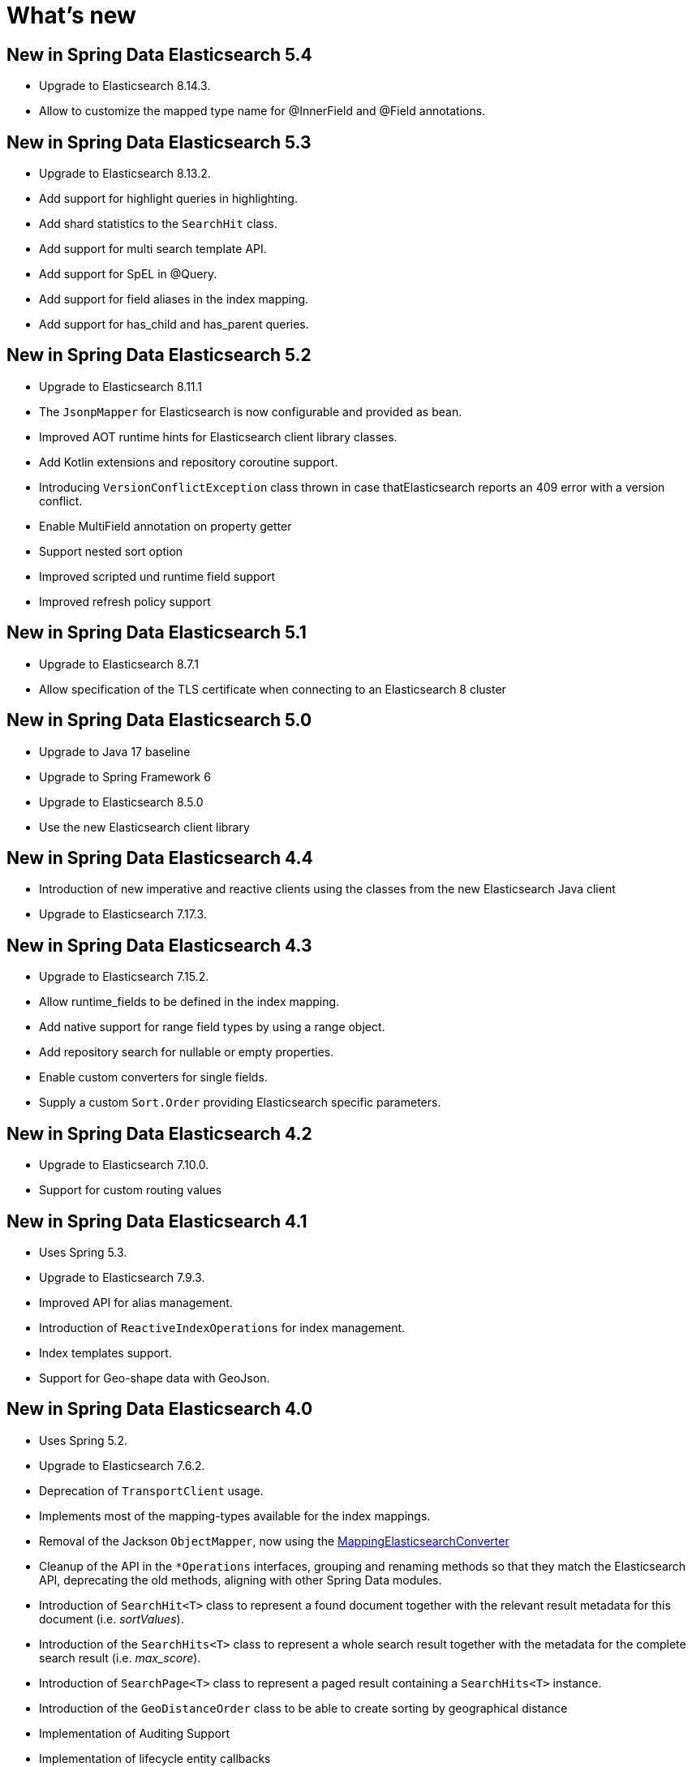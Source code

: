 [[new-features]]
= What's new

[[new-features.5-4-0]]
== New in Spring Data Elasticsearch 5.4

* Upgrade to Elasticsearch 8.14.3.
* Allow to customize the mapped type name for @InnerField and @Field annotations.

[[new-features.5-3-0]]
== New in Spring Data Elasticsearch 5.3

* Upgrade to Elasticsearch 8.13.2.
* Add support for highlight queries in highlighting.
* Add shard statistics to the `SearchHit` class.
* Add support for multi search template API.
* Add support for SpEL in @Query.
* Add support for field aliases in the index mapping.
* Add support for has_child and has_parent queries.

[[new-features.5-2-0]]
== New in Spring Data Elasticsearch 5.2

* Upgrade to Elasticsearch 8.11.1
* The `JsonpMapper` for Elasticsearch is now configurable and provided as bean.
* Improved AOT runtime hints for Elasticsearch client library classes.
* Add Kotlin extensions and repository coroutine support.
* Introducing `VersionConflictException` class thrown in case thatElasticsearch reports an 409 error with a version conflict.
* Enable MultiField annotation on property getter
* Support nested sort option
* Improved scripted und runtime field support
* Improved refresh policy support

[[new-features.5-1-0]]
== New in Spring Data Elasticsearch 5.1

* Upgrade to Elasticsearch 8.7.1
* Allow specification of the TLS certificate when connecting to an Elasticsearch 8 cluster

[[new-features.5-0-0]]
== New in Spring Data Elasticsearch 5.0

* Upgrade to Java 17 baseline
* Upgrade to Spring Framework 6
* Upgrade to Elasticsearch 8.5.0
* Use the new Elasticsearch client library

[[new-features.4-4-0]]
== New in Spring Data Elasticsearch 4.4

* Introduction of new imperative and reactive clients using the classes from the new Elasticsearch Java client
* Upgrade to Elasticsearch 7.17.3.

[[new-features.4-3-0]]
== New in Spring Data Elasticsearch 4.3

* Upgrade to Elasticsearch 7.15.2.
* Allow runtime_fields to be defined in the index mapping.
* Add native support for range field types by using a range object.
* Add repository search for nullable or empty properties.
* Enable custom converters for single fields.
* Supply a custom `Sort.Order` providing Elasticsearch specific parameters.

[[new-features.4-2-0]]
== New in Spring Data Elasticsearch 4.2

* Upgrade to Elasticsearch 7.10.0.
* Support for custom routing values

[[new-features.4-1-0]]
== New in Spring Data Elasticsearch 4.1

* Uses Spring 5.3.
* Upgrade to Elasticsearch 7.9.3.
* Improved API for alias management.
* Introduction of `ReactiveIndexOperations` for index management.
* Index templates support.
* Support for Geo-shape data with GeoJson.

[[new-features.4-0-0]]
== New in Spring Data Elasticsearch 4.0

* Uses Spring 5.2.
* Upgrade to Elasticsearch 7.6.2.
* Deprecation of `TransportClient` usage.
* Implements most of the mapping-types available for the index mappings.
* Removal of the Jackson `ObjectMapper`, now using the xref:elasticsearch/object-mapping.adoc#elasticsearch.mapping.meta-model[MappingElasticsearchConverter]
* Cleanup of the API in the `*Operations` interfaces, grouping and renaming methods so that they match the Elasticsearch API, deprecating the old methods, aligning with other Spring Data modules.
* Introduction of `SearchHit<T>` class to represent a found document together with the relevant result metadata for this document (i.e. _sortValues_).
* Introduction of the `SearchHits<T>` class to represent a whole search result together with the metadata for the complete search result (i.e. _max_score_).
* Introduction of `SearchPage<T>` class to represent a paged result containing a `SearchHits<T>` instance.
* Introduction of the `GeoDistanceOrder` class to be able to create sorting by geographical distance
* Implementation of Auditing Support
* Implementation of lifecycle entity callbacks

[[new-features.3-2-0]]
== New in Spring Data Elasticsearch 3.2

* Secured Elasticsearch cluster support with Basic Authentication and SSL transport.
* Upgrade to Elasticsearch 6.8.1.
* Reactive programming support with xref:elasticsearch/repositories/reactive-elasticsearch-repositories.adoc[Reactive Elasticsearch Repositories] and xref:.
* Introduction of the xref:elasticsearch/object-mapping.adoc#elasticsearch.mapping.meta-model[ElasticsearchEntityMapper] as an alternative to the Jackson `ObjectMapper`.
* Field name customization in `@Field`.
* Support for Delete by Query.
